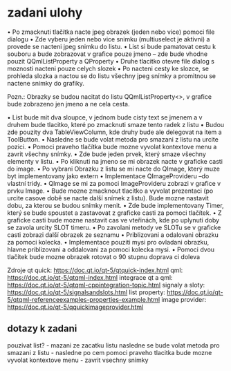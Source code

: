 * zadani ulohy
  • Po zmacknuti tlačítka nacte jpeg obrazek (jeden nebo vice) pomoci file dialogu
  • Zde vyberu jeden nebo vice snimku (multiuselect je aktivni) a provede se nacteni jpeg snimku do listu.
  • List si bude pamatovat cestu k souboru a bude zobrazovat v grafice pouze jmeno – zde bude vhodne pouzit
    QQmlListProperty a QProperty
  • Druhe tlacitko otevre file dialog s moznosti nacteni pouze celych slozek
  • Po nacteni cesty ke slozce, se prohleda slozka a nactou se do listu všechny jpeg snímky a promitnou se nactene
  snímky do grafiky.

Pozn.: Obrazky se budou nacitat do listu QQmlListProperty<>, v grafice bude zobrazeno jen jmeno a ne cela cesta.

 • List bude mit dva sloupce, v jednom bude cisty text se jmenem a v druhem bude tlacitko, které po zmacknuti
   smaze tento radek z listu
 • Budou zde pouzity dva TableViewColumn, kde druhy bude ale delegovat na item a ToolButton.
 • Nasledne se bude volat metoda pro smazani z listu na urcite pozici.
 • Pomoci praveho tlačítka bude mozne vyvolat kontextove menu a zavrit všechny snímky.
 • Zde bude jeden prvek, který smaze všechny elementy v listu.
 • Po kliknuti na jmeno se mi obrazek nacte v graficke casti do image.
 • Po vybrani Obrazku z listu se mi nacte do QImage, který muze byt implementovany jako extern
 • Implementace QImageProvideru –do vlastní tridy.
 • QImage se mi za pomoci ImageProvideru zobrazi v grafice v prvku Image.
 • Bude mozne zmacknout tlacitko a vyvolat prezentaci (po urcite casove době se nacte další snímek z listu).
   Bude mozne nastavit dobu, za kterou se budou snímky menit.
 • Zde bude implementovany Timer, který se bude spoustet a zastavovat z graficke casti za pomoci tlačítek.
 • Z graficke casti bude mozne nastavit cas ve vteřinách, kde po uplynuti doby se zavola urcity SLOT timeru.
 • Po zavolani metody ve SLOTu se v graficke casti zobrazi další obrazek ze seznamu
 • Priblizovani a odalovani obrazku za pomoci kolecka.
 • Implementace pouziti mysi pro ovladani obrazku, hlavne priblizovani a oddalovani za pomoci kolecka mysi.
 • Pomoci dvou tlačítek bude mozne obrazek rotovat o 90 stupnu doprava ci doleva

Zdroje
qt quick: https://doc.qt.io/qt-5/qtquick-index.html
qml: https://doc.qt.io/qt-5/qtqml-index.html
integrace qt a qml: https://doc.qt.io/qt-5/qtqml-cppintegration-topic.html
signaly a sloty: https://doc.qt.io/qt-5/signalsandslots.html
list property: https://doc.qt.io/qt-5/qtqml-referenceexamples-properties-example.html
image provider: https://doc.qt.io/qt-5/qquickimageprovider.html

** dotazy k zadani
   pouzivat list? - mazani ze zacatku listu
   nasledne se bude volat metoda pro smazani z listu - nasledne po cem
   pomoci praveho tlacitka bude mozne vyvolat kontextove menu - zavrit
   vsechny snimky
   
